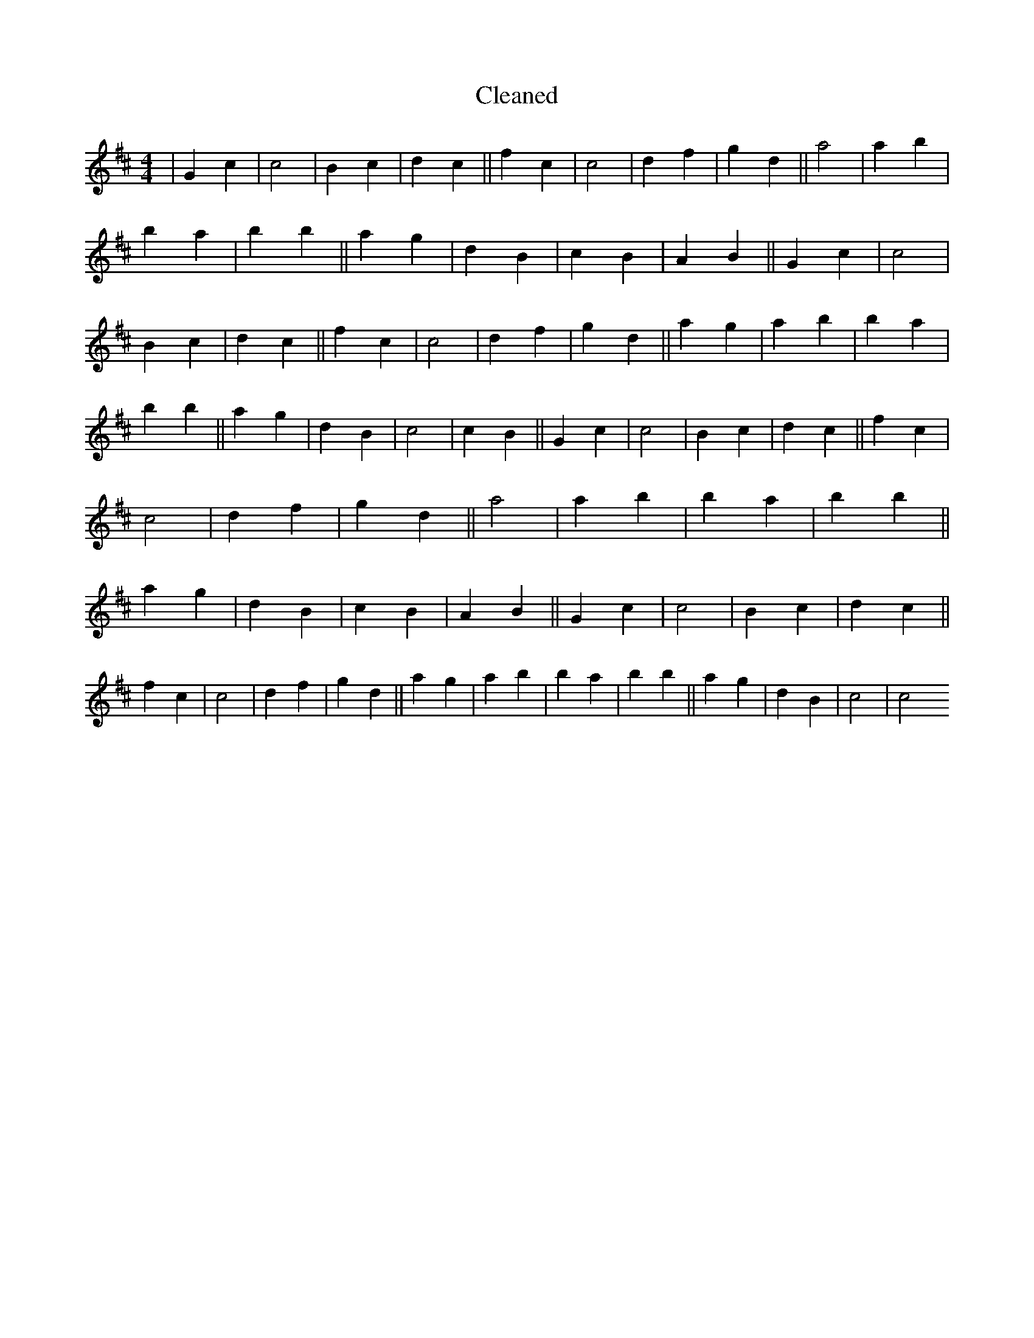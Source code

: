 X:97
T: Cleaned
M:4/4
K: DMaj
|G2c2|c4|B2c2|d2c2||f2c2|c4|d2f2|g2d2||a4|a2b2|B'2a2|b2B'2||a2g2|d2B2|c2B2|A2B2||G2c2|c4|B2c2|d2c2||f2c2|c4|d2f2|g2d2||a2g2|a2b2|B'2a2|b2B'2||a2g2|d2B2|c4|c2B2||G2c2|c4|B2c2|d2c2||f2c2|c4|d2f2|g2d2||a4|a2b2|B'2a2|b2B'2||a2g2|d2B2|c2B2|A2B2||G2c2|c4|B2c2|d2c2||f2c2|c4|d2f2|g2d2||a2g2|a2b2|B'2a2|b2B'2||a2g2|d2B2|c4|c4
